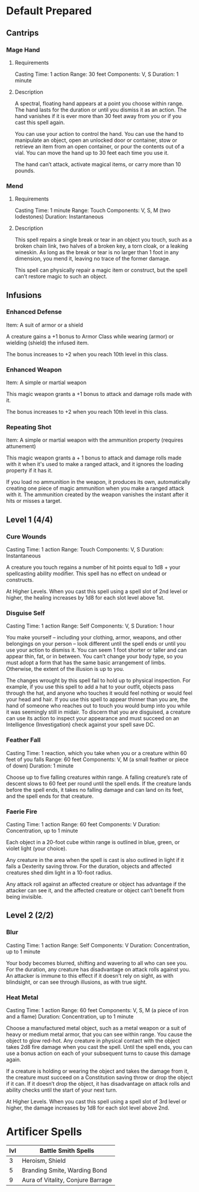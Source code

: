 #+TILE: Dr Indi Jones - Spells

* Default Prepared
** Cantrips
*** Mage Hand
**** Requirements
    Casting Time: 1 action
    Range: 30 feet
    Components: V, S
    Duration: 1 minute
    
**** Description
    A spectral, floating hand appears at a point you choose within range.
    The hand lasts for the duration or until you dismiss it as an action.
    The hand vanishes if it is ever more than 30 feet away from you or if you cast this spell again.
    
    You can use your action to control the hand. You can use the hand to manipulate an object,
    open an unlocked door or container, stow or retrieve an item from an open container,
    or pour the contents out of a vial. You can move the hand up to 30 feet each time you use it.
    
    The hand can’t attack, activate magical items, or carry more than 10 pounds.
 
*** Mend
**** Requirements
    Casting Time: 1 minute
    Range: Touch
    Components: V, S, M (two lodestones)
    Duration: Instantaneous

**** Description    
    This spell repairs a single break or tear in an object you touch,
    such as a broken chain link, two halves of a broken key, a torn cloak, or a leaking wineskin.
    As long as the break or tear is no larger than 1 foot in any dimension, you mend it,
    leaving no trace of the former damage.

    This spell can physically repair a magic item or construct, but the spell can’t restore magic to such an object.

** Infusions
*** Enhanced Defense
    Item: A suit of armor or a shield

    A creature gains a +1 bonus to Armor Class while wearing (armor) or wielding (shield) the infused item.

    The bonus increases to +2 when you reach 10th level in this class.

*** Enhanced Weapon
    Item: A simple or martial weapon

    This magic weapon grants a +1 bonus to attack and damage rolls made with it.

    The bonus increases to +2 when you reach 10th level in this class.
   
***   Repeating Shot
    Item: A simple or martial weapon with the ammunition property (requires attunement)

    This magic weapon grants a + 1 bonus to attack and damage rolls made with it when it's used to make a ranged attack, and it ignores the loading property if it has it.

    If you load no ammunition in the weapon, it produces its own, automatically creating one piece of magic ammunition when you make a ranged attack with it. The ammunition created by the weapon vanishes the instant after it hits or misses a target.

** Level 1 (4/4)
*** Cure Wounds
    Casting Time: 1 action
    Range: Touch
    Components: V, S
    Duration: Instantaneous
    
    A creature you touch regains a number of hit points equal to 1d8 + your spellcasting ability modifier. This spell has no effect on undead or constructs.
    
    At Higher Levels. When you cast this spell using a spell slot of 2nd level or higher, the healing increases by 1d8 for each slot level above 1st.

*** Disguise Self
    Casting Time: 1 action
    Range: Self
    Components: V, S
    Duration: 1 hour
    
    You make yourself – including your clothing, armor, weapons, and other belongings on your person –
    look different until the spell ends or until you use your action to dismiss it.
    You can seem 1 foot shorter or taller and can appear thin, fat, or in between. You can’t change your body type,
    so you must adopt a form that has the same basic arrangement of limbs. Otherwise, the extent of the illusion is up to you.

    The changes wrought by this spell fail to hold up to physical inspection. For example,
    if you use this spell to add a hat to your outfit, objects pass through the hat, and
    anyone who touches it would feel nothing or would feel your head and hair.
    If you use this spell to appear thinner than you are, the hand of someone who reaches out
    to touch you would bump into you while it was seemingly still in midair. To discern that
    you are disguised, a creature can use its action to inspect your appearance and must
    succeed on an Intelligence (Investigation) check against your spell save DC.

*** Feather Fall
    Casting Time: 1 reaction, which you take when you or a creature within 60 feet of you falls
    Range: 60 feet
    Components: V, M (a small feather or piece of down)
    Duration: 1 minute
    
    Choose up to five falling creatures within range. A falling creature’s rate of descent slows to 60
    feet per round until the spell ends. If the creature lands before the spell ends, it takes no falling
    damage and can land on its feet, and the spell ends for that creature.
    
*** Faerie Fire
    Casting Time: 1 action
    Range: 60 feet
    Components: V
    Duration: Concentration, up to 1 minute
    
    Each object in a 20-foot cube within range is outlined in blue, green, or violet light (your choice).
    
    Any creature in the area when the spell is cast is also outlined in light if it fails a Dexterity saving throw.
    For the duration, objects and affected creatures shed dim light in a 10-foot radius.
    
    Any attack roll against an affected creature or object has advantage if the attacker can see it, and the
    affected creature or object can’t benefit from being invisible.
** Level 2 (2/2)
*** Blur
    Casting Time: 1 action
    Range: Self
    Components: V
    Duration: Concentration, up to 1 minute

    Your body becomes blurred, shifting and wavering to all who can see you. For the duration,
    any creature has disadvantage on attack rolls against you. An attacker is immune to this effect
    if it doesn't rely on sight, as with blindsight, or can see through illusions, as with true sight.

*** Heat Metal
    Casting Time: 1 action
    Range: 60 feet
    Components: V, S, M (a piece of iron and a flame)
    Duration: Concentration, up to 1 minute
    
    Choose a manufactured metal object, such as a metal weapon or a suit of heavy or medium metal armor,
    that you can see within range. You cause the object to glow red-hot. Any creature in physical contact
    with the object takes 2d8 fire damage when you cast the spell. Until the spell ends, you can use a
    bonus action on each of your subsequent turns to cause this damage again.

    If a creature is holding or wearing the object and takes the damage from it, the creature must succeed
    on a Constitution saving throw or drop the object if it can. If it doesn’t drop the object,
    it has disadvantage on attack rolls and ability checks until the start of your next turn.

    At Higher Levels. When you cast this spell using a spell slot of 3rd level or higher, the damage
    increases by 1d8 for each slot level above 2nd.

* Artificer Spells
| lvl | Battle Smith Spells               |
|-----+-----------------------------------|
|   3 | Heroism, Shield                   |
|   5 | Branding Smite, Warding Bond      |
|   9 | Aura of Vitality, Conjure Barrage |
